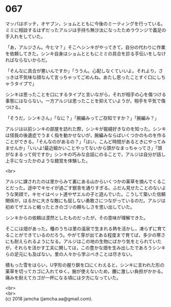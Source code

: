 #+OPTIONS: toc:nil
#+OPTIONS: \n:t

* 067

  マッパはボッチ，オヤブン，ショムとともに今後のミーティングを行っている。ミミに相談するはずだったアルジは手持ち無沙汰になったためラウンジで義足の手入れをしていた。

  「あ，アルジさん。今ヒマ？」そこへシンキがやってきて，自分の代わりに作業を依頼してきた。シンキ自身はショムとともにミミの具合を診る手伝いをしなければならないからだ。

  「そんなに具合が悪いんですか」「ううん。心配しなくていいよ。それより，さっきは不気味な顔なんて言っちゃってごめんね。あたし思ったことすぐ口にしちゃうタイプで」

  シンキは思ったことを口にするタイプと言いながら，それが相手の心を傷つける事態にはならない。一方アルジは思ったことを抑えていようが，相手を平気で傷つける。

  「そうだ，シンキさん」「なに？」「腕編みってご存知ですか？」「腕編み？」

  アルジは以前シンキの部屋を訪れた際，シンキが裁縫好きなのを知った。シンキは怪我の後遺症でうまく指を動かせないが，腕編みならばいくつかのものを作ることができる。「そんなのがあるの？」「はい，こんど時間があるときにやってみませんか」「いいよ!最近細かいことやってないから頭がなまっちゃってさ」「頭がなまるって何ですか」シンキの巧みな会話にのることで，アルジは自分が話し上手になったかのような錯覚を体験した。

  <br>

  アルジに課されたのは里からみて裏にある山からいくつかの薬草を摘んでくることだった。途中でキセイが過ごす獣舎を通りすぎる。ふだん見せたことのないような笑顔で，キセイはペット達やザエルの子と遊んでいた。こうして築いた信頼関係が，はるかに大きな敵にも屈しない勇敢さにつながっているのだ。アルジは初めてザエルと戦ったときのゴリの頼もしさを思い出していた。

  シンキからの依頼は漠然としたものだったが，その意味が理解できた。

  そこには畑があった。種のうちは里の温泉で生まれる熱を活かし，凍らずに育てることができているのだろう。やがて芽が出てある程度まで育てば，多少の寒さにも耐えられるようになる。アルジはこの地の生物にばかり気をとられていたが，それらを活かす工夫に関しては，この豊かな畑を生み出したであろうシンキらの足元にも及ばない。里の人々から学ぶべきことは尽きない。

  積もった雪をはらい，U字形の握り鋏を口にくわえると，シンキに言われた形の薬草を切ってカゴに入れてゆく。腕が使えないため，腰に激しい負担がかかる。痛みを耐えてカゴが一杯になる頃には夕方になっていた。

  <br>
  <br>
  (c) 2018 jamcha (jamcha.aa@gmail.com).

  [[http://creativecommons.org/licenses/by-nc-sa/4.0/deed][file:http://i.creativecommons.org/l/by-nc-sa/4.0/88x31.png]]
